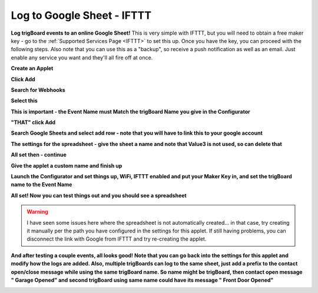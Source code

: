 .. _googleDocs:

=============================
Log to Google Sheet - IFTTT
=============================

.. image:: images/testsheetgoogle.png
	:align: center

**Log trigBoard events to an online Google Sheet!**  This is very simple with IFTTT, but you will need to obtain a free maker key - go to the :ref:`Supported Services Page <IFTTT>` to set this up.  Once you have the key, you can proceed with the following steps.  Also note that you can use this as a "backup", so receive a push notification as well as an email.  Just enable any service you want and they'll all fire off at once.  

**Create an Applet**

.. image:: images/createApplet.png
	:align: center

**Click Add**

.. image:: images/ifbuttonclick.png
	:align: center

**Search for Webhooks**

.. image:: images/searchforwebhooks.png
	:align: center

**Select this**

.. image:: images/selectwebhooks.png
	:align: center

**This is important - the Event Name must Match the trigBoard Name you give in the Configurator**

.. image:: images/eventNameapplet.png
	:align: center

**"THAT" click Add**

.. image:: images/thatbuttponclick.png
	:align: center

**Search Google Sheets and select add row - note that you will have to link this to your google account**

.. image:: images/googlesheetsearchsheet.png
	:align: center

.. image:: images/googleaddrowsheet.png
	:align: center

**The settings for the spreadsheet - give the sheet a name and note that Value3 is not used, so can delete that**

.. image:: images/googlesheetappletsettings.png
	:align: center

**All set then - continue**

.. image:: images/googlesheetappdone.png
	:align: center

**Give the applet a custom name and finish up**

.. image:: images/googlesheetapplname.png
	:align: center

**Launch the Configurator and set things up, WiFi, IFTTT enabled and put your Maker Key in, and set the trigBoard name to the Event Name**

.. image:: images/configuratoriftttname.png
	:align: center

**All set! Now you can test things out and you should see a spreadsheet**

.. image:: images/googledrivefile.png
	:align: center

.. warning::
	I have seen some issues here where the spreadsheet is not automatically created... in that case, try creating it manually per the path you have configured in the settings for this applet. If still having problems, you can disconnect the link with Google from IFTTT and try re-creating the applet.  

**And after testing a couple events, all looks good! Note that you can go back into the settings for this applet and modify how the logs are added.  Also, multiple trigBoards can log to the same sheet, just add a prefix to the contact open/close message while using the same trigBoard name. So name might be trigBoard, then contact open message " Garage Opened" and second trigBoard using same name could have its message " Front Door Opened"**

.. image:: images/testsheetgoogle.png
	:align: center

